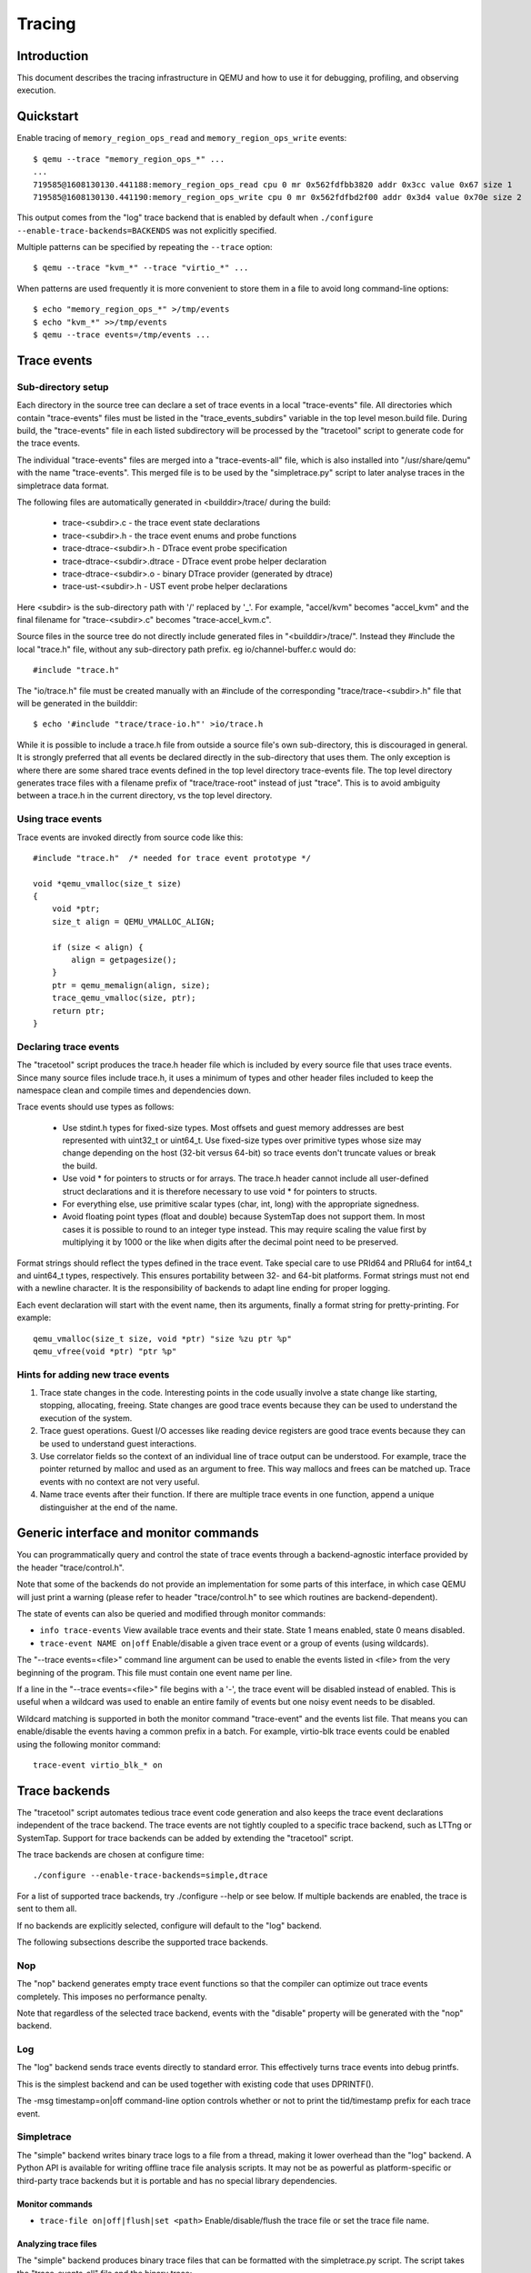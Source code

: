 .. _tracing:

=======
Tracing
=======

Introduction
============

This document describes the tracing infrastructure in QEMU and how to use it
for debugging, profiling, and observing execution.

Quickstart
==========

Enable tracing of ``memory_region_ops_read`` and ``memory_region_ops_write``
events::

    $ qemu --trace "memory_region_ops_*" ...
    ...
    719585@1608130130.441188:memory_region_ops_read cpu 0 mr 0x562fdfbb3820 addr 0x3cc value 0x67 size 1
    719585@1608130130.441190:memory_region_ops_write cpu 0 mr 0x562fdfbd2f00 addr 0x3d4 value 0x70e size 2

This output comes from the "log" trace backend that is enabled by default when
``./configure --enable-trace-backends=BACKENDS`` was not explicitly specified.

Multiple patterns can be specified by repeating the ``--trace`` option::

    $ qemu --trace "kvm_*" --trace "virtio_*" ...

When patterns are used frequently it is more convenient to store them in a
file to avoid long command-line options::

    $ echo "memory_region_ops_*" >/tmp/events
    $ echo "kvm_*" >>/tmp/events
    $ qemu --trace events=/tmp/events ...

Trace events
============

Sub-directory setup
-------------------

Each directory in the source tree can declare a set of trace events in a local
"trace-events" file. All directories which contain "trace-events" files must be
listed in the "trace_events_subdirs" variable in the top level meson.build
file. During build, the "trace-events" file in each listed subdirectory will be
processed by the "tracetool" script to generate code for the trace events.

The individual "trace-events" files are merged into a "trace-events-all" file,
which is also installed into "/usr/share/qemu" with the name "trace-events".
This merged file is to be used by the "simpletrace.py" script to later analyse
traces in the simpletrace data format.

The following files are automatically generated in <builddir>/trace/ during the
build:

 - trace-<subdir>.c - the trace event state declarations
 - trace-<subdir>.h - the trace event enums and probe functions
 - trace-dtrace-<subdir>.h - DTrace event probe specification
 - trace-dtrace-<subdir>.dtrace - DTrace event probe helper declaration
 - trace-dtrace-<subdir>.o - binary DTrace provider (generated by dtrace)
 - trace-ust-<subdir>.h - UST event probe helper declarations

Here <subdir> is the sub-directory path with '/' replaced by '_'. For example,
"accel/kvm" becomes "accel_kvm" and the final filename for "trace-<subdir>.c"
becomes "trace-accel_kvm.c".

Source files in the source tree do not directly include generated files in
"<builddir>/trace/". Instead they #include the local "trace.h" file, without
any sub-directory path prefix. eg io/channel-buffer.c would do::

  #include "trace.h"

The "io/trace.h" file must be created manually with an #include of the
corresponding "trace/trace-<subdir>.h" file that will be generated in the
builddir::

  $ echo '#include "trace/trace-io.h"' >io/trace.h

While it is possible to include a trace.h file from outside a source file's own
sub-directory, this is discouraged in general. It is strongly preferred that
all events be declared directly in the sub-directory that uses them. The only
exception is where there are some shared trace events defined in the top level
directory trace-events file.  The top level directory generates trace files
with a filename prefix of "trace/trace-root" instead of just "trace". This is
to avoid ambiguity between a trace.h in the current directory, vs the top level
directory.

Using trace events
------------------

Trace events are invoked directly from source code like this::

    #include "trace.h"  /* needed for trace event prototype */
    
    void *qemu_vmalloc(size_t size)
    {
        void *ptr;
        size_t align = QEMU_VMALLOC_ALIGN;
     
        if (size < align) {
            align = getpagesize();
        }
        ptr = qemu_memalign(align, size);
        trace_qemu_vmalloc(size, ptr);
        return ptr;
    }

Declaring trace events
----------------------

The "tracetool" script produces the trace.h header file which is included by
every source file that uses trace events.  Since many source files include
trace.h, it uses a minimum of types and other header files included to keep the
namespace clean and compile times and dependencies down.

Trace events should use types as follows:

 * Use stdint.h types for fixed-size types.  Most offsets and guest memory
   addresses are best represented with uint32_t or uint64_t.  Use fixed-size
   types over primitive types whose size may change depending on the host
   (32-bit versus 64-bit) so trace events don't truncate values or break
   the build.

 * Use void * for pointers to structs or for arrays.  The trace.h header
   cannot include all user-defined struct declarations and it is therefore
   necessary to use void * for pointers to structs.

 * For everything else, use primitive scalar types (char, int, long) with the
   appropriate signedness.

 * Avoid floating point types (float and double) because SystemTap does not
   support them.  In most cases it is possible to round to an integer type
   instead.  This may require scaling the value first by multiplying it by 1000
   or the like when digits after the decimal point need to be preserved.

Format strings should reflect the types defined in the trace event.  Take
special care to use PRId64 and PRIu64 for int64_t and uint64_t types,
respectively.  This ensures portability between 32- and 64-bit platforms.
Format strings must not end with a newline character.  It is the responsibility
of backends to adapt line ending for proper logging.

Each event declaration will start with the event name, then its arguments,
finally a format string for pretty-printing. For example::

    qemu_vmalloc(size_t size, void *ptr) "size %zu ptr %p"
    qemu_vfree(void *ptr) "ptr %p"


Hints for adding new trace events
---------------------------------

1. Trace state changes in the code.  Interesting points in the code usually
   involve a state change like starting, stopping, allocating, freeing.  State
   changes are good trace events because they can be used to understand the
   execution of the system.

2. Trace guest operations.  Guest I/O accesses like reading device registers
   are good trace events because they can be used to understand guest
   interactions.

3. Use correlator fields so the context of an individual line of trace output
   can be understood.  For example, trace the pointer returned by malloc and
   used as an argument to free.  This way mallocs and frees can be matched up.
   Trace events with no context are not very useful.

4. Name trace events after their function.  If there are multiple trace events
   in one function, append a unique distinguisher at the end of the name.

Generic interface and monitor commands
======================================

You can programmatically query and control the state of trace events through a
backend-agnostic interface provided by the header "trace/control.h".

Note that some of the backends do not provide an implementation for some parts
of this interface, in which case QEMU will just print a warning (please refer to
header "trace/control.h" to see which routines are backend-dependent).

The state of events can also be queried and modified through monitor commands:

* ``info trace-events``
  View available trace events and their state.  State 1 means enabled, state 0
  means disabled.

* ``trace-event NAME on|off``
  Enable/disable a given trace event or a group of events (using wildcards).

The "--trace events=<file>" command line argument can be used to enable the
events listed in <file> from the very beginning of the program. This file must
contain one event name per line.

If a line in the "--trace events=<file>" file begins with a '-', the trace event
will be disabled instead of enabled.  This is useful when a wildcard was used
to enable an entire family of events but one noisy event needs to be disabled.

Wildcard matching is supported in both the monitor command "trace-event" and the
events list file. That means you can enable/disable the events having a common
prefix in a batch. For example, virtio-blk trace events could be enabled using
the following monitor command::

    trace-event virtio_blk_* on

Trace backends
==============

The "tracetool" script automates tedious trace event code generation and also
keeps the trace event declarations independent of the trace backend.  The trace
events are not tightly coupled to a specific trace backend, such as LTTng or
SystemTap.  Support for trace backends can be added by extending the "tracetool"
script.

The trace backends are chosen at configure time::

    ./configure --enable-trace-backends=simple,dtrace

For a list of supported trace backends, try ./configure --help or see below.
If multiple backends are enabled, the trace is sent to them all.

If no backends are explicitly selected, configure will default to the
"log" backend.

The following subsections describe the supported trace backends.

Nop
---

The "nop" backend generates empty trace event functions so that the compiler
can optimize out trace events completely.  This imposes no performance
penalty.

Note that regardless of the selected trace backend, events with the "disable"
property will be generated with the "nop" backend.

Log
---

The "log" backend sends trace events directly to standard error.  This
effectively turns trace events into debug printfs.

This is the simplest backend and can be used together with existing code that
uses DPRINTF().

The -msg timestamp=on|off command-line option controls whether or not to print
the tid/timestamp prefix for each trace event.

Simpletrace
-----------

The "simple" backend writes binary trace logs to a file from a thread, making
it lower overhead than the "log" backend. A Python API is available for writing
offline trace file analysis scripts. It may not be as powerful as
platform-specific or third-party trace backends but it is portable and has no
special library dependencies.

Monitor commands
~~~~~~~~~~~~~~~~

* ``trace-file on|off|flush|set <path>``
  Enable/disable/flush the trace file or set the trace file name.

Analyzing trace files
~~~~~~~~~~~~~~~~~~~~~

The "simple" backend produces binary trace files that can be formatted with the
simpletrace.py script.  The script takes the "trace-events-all" file and the
binary trace::

    ./scripts/simpletrace.py trace-events-all trace-12345

You must ensure that the same "trace-events-all" file was used to build QEMU,
otherwise trace event declarations may have changed and output will not be
consistent.

Ftrace
------

The "ftrace" backend writes trace data to ftrace marker. This effectively
sends trace events to ftrace ring buffer, and you can compare qemu trace
data and kernel(especially kvm.ko when using KVM) trace data.

if you use KVM, enable kvm events in ftrace::

   # echo 1 > /sys/kernel/debug/tracing/events/kvm/enable

After running qemu by root user, you can get the trace::

   # cat /sys/kernel/debug/tracing/trace

Restriction: "ftrace" backend is restricted to Linux only.

Syslog
------

The "syslog" backend sends trace events using the POSIX syslog API. The log
is opened specifying the LOG_DAEMON facility and LOG_PID option (so events
are tagged with the pid of the particular QEMU process that generated
them). All events are logged at LOG_INFO level.

NOTE: syslog may squash duplicate consecutive trace events and apply rate
      limiting.

Restriction: "syslog" backend is restricted to POSIX compliant OS.

LTTng Userspace Tracer
----------------------

The "ust" backend uses the LTTng Userspace Tracer library.  There are no
monitor commands built into QEMU, instead UST utilities should be used to list,
enable/disable, and dump traces.

Package lttng-tools is required for userspace tracing. You must ensure that the
current user belongs to the "tracing" group, or manually launch the
lttng-sessiond daemon for the current user prior to running any instance of
QEMU.

While running an instrumented QEMU, LTTng should be able to list all available
events::

    lttng list -u

Create tracing session::

    lttng create mysession

Enable events::

    lttng enable-event qemu:g_malloc -u

Where the events can either be a comma-separated list of events, or "-a" to
enable all tracepoint events. Start and stop tracing as needed::

    lttng start
    lttng stop

View the trace::

    lttng view

Destroy tracing session::

    lttng destroy

Babeltrace can be used at any later time to view the trace::

    babeltrace $HOME/lttng-traces/mysession-<date>-<time>

SystemTap
---------

The "dtrace" backend uses DTrace sdt probes but has only been tested with
SystemTap.  When SystemTap support is detected a .stp file with wrapper probes
is generated to make use in scripts more convenient.  This step can also be
performed manually after a build in order to change the binary name in the .stp
probes::

    scripts/tracetool.py --backends=dtrace --format=stap \
                         --binary path/to/qemu-binary \
                         --target-type system \
                         --target-name x86_64 \
                         --group=all \
                         trace-events-all \
                         qemu.stp

To facilitate simple usage of systemtap where there merely needs to be printf
logging of certain probes, a helper script "qemu-trace-stap" is provided.
Consult its manual page for guidance on its usage.

Trace event properties
======================

Each event in the "trace-events-all" file can be prefixed with a space-separated
list of zero or more of the following event properties.

"disable"
---------

If a specific trace event is going to be invoked a huge number of times, this
might have a noticeable performance impact even when the event is
programmatically disabled.

In this case you should declare such event with the "disable" property. This
will effectively disable the event at compile time (by using the "nop" backend),
thus having no performance impact at all on regular builds (i.e., unless you
edit the "trace-events-all" file).

In addition, there might be cases where relatively complex computations must be
performed to generate values that are only used as arguments for a trace
function. In these cases you can use 'trace_event_get_state_backends()' to
guard such computations, so they are skipped if the event has been either
compile-time disabled or run-time disabled. If the event is compile-time
disabled, this check will have no performance impact.

::

    #include "trace.h"  /* needed for trace event prototype */
    
    void *qemu_vmalloc(size_t size)
    {
        void *ptr;
        size_t align = QEMU_VMALLOC_ALIGN;
    
        if (size < align) {
            align = getpagesize();
        }
        ptr = qemu_memalign(align, size);
        if (trace_event_get_state_backends(TRACE_QEMU_VMALLOC)) {
            void *complex;
            /* some complex computations to produce the 'complex' value */
            trace_qemu_vmalloc(size, ptr, complex);
        }
        return ptr;
    }

